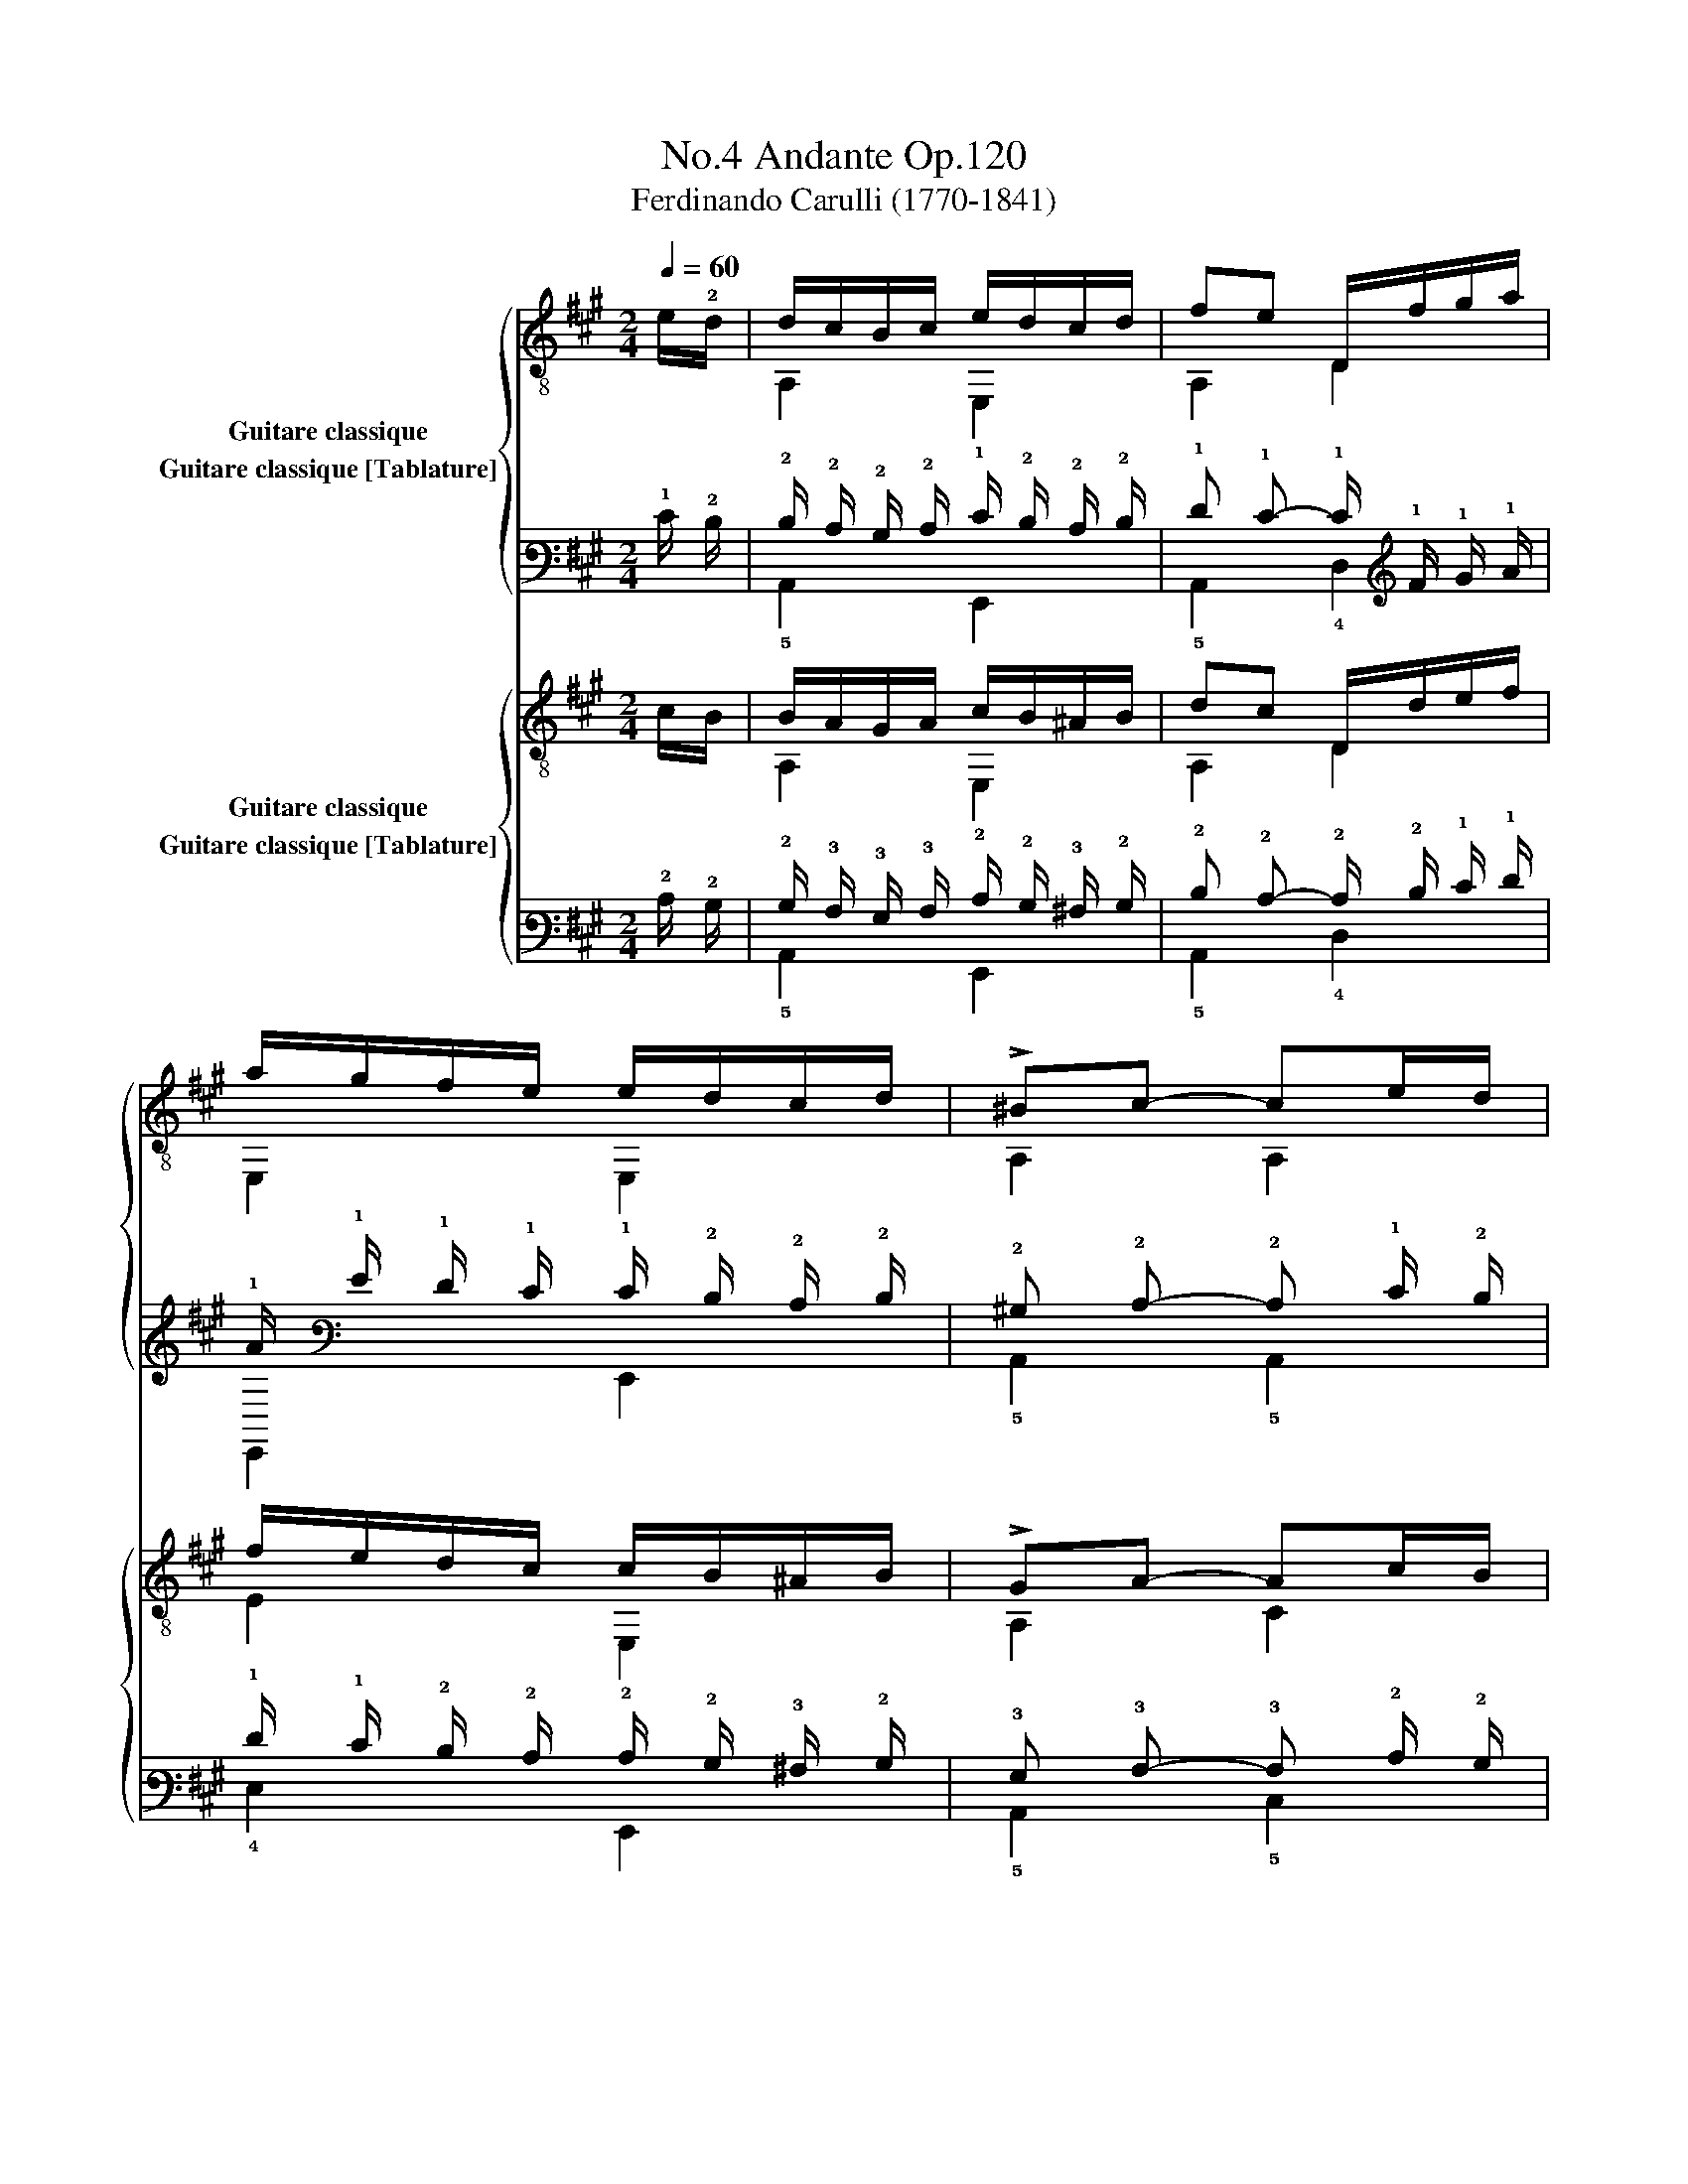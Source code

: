 X:1
T:Andante Op.120, No.4
T:Ferdinando Carulli (1770-1841)
%%score { ( 1 2 ) ( 3 4 ) } { ( 5 6 ) ( 7 8 ) }
L:1/8
Q:1/4=60
M:2/4
K:A
V:1 treble-8 nm="Guitare classique"
V:2 treble-8 
V:3 tab stafflines=6 strings=E2,A2,D3,G3,B3,E4 nostems nm="Guitare classique [Tablature]"
V:4 tab stafflines=6 strings=E2,A2,D3,G3,B3,E4 nostems 
V:5 treble-8 nm="Guitare classique"
V:6 treble-8 
V:7 tab stafflines=6 strings=E2,A2,D3,G3,B3,E4 nostems nm="Guitare classique [Tablature]"
V:8 tab stafflines=6 strings=E2,A2,D3,G3,B3,E4 nostems 
V:1
"_" e/!2!d/ | d/c/B/c/ e/d/c/d/ | fe D/f/g/a/ | a/g/f/e/ e/d/c/d/ | !>!^Bc- ce/d/ | %5
 d/c/B/c/ e/d/c/d/ | !>!fe D/f/g/a/ | a/g/f/e/ e/d/c/B/ | Ac A e/e/ |"_" ^d>a g/f/e/d/ | %10
 e>g f/e/^d/e/ | ^d>a g/f/e/d/ | e/f/g/f/ e/d/c/B/ |"_" d/c/B/c/ e/d/c/d/ | fe D/f/g/a/ | %15
 a/g/f/e/ e/d/c/B/ | A/a/"_dolce"g/f/ ^d/e/B/=d/ | c/a/g/f/ ^d/e/=d/B/ | A/a/g/f/ ^d/e/B/=d/ | %19
 c/a/g/f/ ^d/e/=d/B/ | A2"_" [ca]2 | [ca]2 x!fine! ||[K:C]"_" e/d/ | d/c/B/c/ e/d/^c/d/ | %24
 !>!fe A,/e/f/e/ | E,/d/e/d/ c/e/d/c/ | cB B"_" g/f/ | f/e/!4!d/e/ g/f/e/f/ | %28
 !4!a!4!g x/"_" ^c/c/c/ | !4!d/e/f/d/ c/e/d/B/ | ce c"_" [eg]/[df]/ | %31
!>(! [^ce][ce]!>)![ce][cg] | [df][df][df] [df]/[ce]/ |!>(! [Bd][Bd]!>)![Bd][Bf] | %34
 [ce][ce][ce] [ce]/[Bd]/ |"_" [Ac]/[Ac]/[Ac]/[Ac]/ [Ac]/[Ac]/ [A^d]/[Ad]/ | %36
 [Be]/ e/^d/=d/ c/ c/B/A/ | [Be]/ e/^d/=d/ c/ c/B/A/ | [^GBe]2 x!D.C.! || %39
V:2
 x | A,2 E,2 | A,2 D2 | E,2 E,2 | A,2 A,2 | A,2 E,2 | A,2 D2 | E,2 E,2 | A,2 A, z | B,2 z2 | %10
 E,2 z2 | B,2 z2 | E,2 z2 | A,2 E,2 | A,2 D2 | E,2 E,2 | A,2 E,2 | A,2 E,2 | A,2 E,2 | A,2 E,2 | %20
 A,2 A,2 | A,2 z ||[K:C] x | A,2 E,2 | A,2 A,2 | E,2 A,2 | E,2 E, z | C2 G2 | !1!F!2!E z/ G/G/G/ | %29
 !3!F2 GG | C2 C z | x4 | x4 | x4 | x4 | x4 | ^G/ x/ x x2 | ^G/ x/ x x2 | E,2 !fermata!z || %39
V:3
 !1!E/ !2!D/ | !2!D/ !2!C/ !2!B,/ !2!C/ !1!E/ !2!D/ !2!C/ !2!D/ | %2
 !1!F !1!E- !1!E/ !1!F/ !1!G/ !1!A/ | !1!A/ !1!G/ !1!F/ !1!E/ !1!E/ !2!D/ !2!C/ !2!D/ | %4
 !2!^B, !2!C- !2!C !1!E/ !2!D/ | !2!D/ !2!C/ !2!B,/ !2!C/ !1!E/ !2!D/ !2!C/ !2!D/ | %6
 !1!F !1!E- !1!E/ !1!F/ !1!G/ !1!A/ | !1!A/ !1!G/ !1!F/ !1!E/ !1!E/ !2!D/ !2!C/ !2!B,/ | %8
 !3!A, !2!C !3!A, !1!E/ !1!E/ | !2!^D3/2 !1!A/ !1!G/ !1!F/ !1!E/ !2!D/ | %10
 !1!E3/2 !1!G/ !1!F/ !1!E/ !2!^D/ !1!E/ | !2!^D3/2 !1!A/ !1!G/ !1!F/ !1!E/ !2!D/ | %12
 !1!E/ !1!F/ !1!G/ !1!F/ !1!E/ !2!D/ !2!C/ !2!B,/ | %13
 !2!D/ !2!C/ !2!B,/ !2!C/ !1!E/ !2!D/ !2!C/ !2!D/ | !1!F !1!E- !1!E/ !1!F/ !1!G/ !1!A/ | %15
 !1!A/ !1!G/ !1!F/ !1!E/ !1!E/ !2!D/ !2!C/ !2!B,/ | %16
 !3!A,/ !1!A/ !1!G/ !1!F/ !2!^D/ !1!E/ !2!B,/ !2!=D/ | %17
 !2!C/ !1!A/ !1!G/ !1!F/ !2!^D/ !1!E/ !2!=D/ !2!B,/ | %18
 !3!A,/ !1!A/ !1!G/ !1!F/ !2!^D/ !1!E/ !2!B,/ !2!=D/ | %19
 !2!C/ !1!A/ !1!G/ !1!F/ !2!^D/ !1!E/ !2!=D/ !2!B,/ | !3!A,2 [!2!C!1!A]2 | [!2!C!1!A]2 x || %22
[K:C] !1!E/ !2!D/ | !2!D/ !2!C/ !2!B,/ !2!C/ !1!E/ !2!D/ !2!^C/ !2!D/ | %24
 !1!F !1!E !5!A,,/ !1!E/ !1!F/ !1!E/ | x/ !2!D/ !1!E/ !2!D/ !2!C/ !1!E/ !2!D/ !2!C/ | %26
 !2!C !2!B, !2!B, !1!G/ !1!F/ | !1!F/ !1!E/ !2!D/ !1!E/ !1!G/ !1!F/ !1!E/ !1!F/ | %28
 !1!A !1!G x/ !2!^C/ !2!C/ !2!C/ | !2!D/ !1!E/ !1!F/ !2!D/ !2!C/ !1!E/ !2!D/ !2!B,/ | %30
 !2!C !1!E !2!C [!2!E!1!G]/ [!2!D!1!F]/ | [!2!^C!1!E] [!2!C!1!E] [!2!C!1!E] [!2!C!1!G] | %32
 [!2!D!1!F] [!2!D!1!F] [!2!D!1!F] [!2!D!1!F]/ [!2!C!1!E]/ | %33
 [!3!B,!2!D] [!3!B,!2!D] [!3!B,!2!D] [!2!B,!1!F] | %34
 [!2!C!1!E] [!2!C!1!E] [!2!C!1!E] [!2!C!1!E]/ [!3!B,!2!D]/ | %35
 [!3!A,!2!C]/ [!3!A,!2!C]/ [!3!A,!2!C]/ [!3!A,!2!C]/ [!3!A,!2!C]/ [!3!A,!2!C]/ [!3!A,!2!^D]/ [!3!A,!2!D]/ | %36
 [!2!B,!1!E]/ !1!E/ !2!^D/ !2!=D/ !2!C/ !2!C/ !2!B,/ !3!A,/ | %37
 [!2!B,!1!E]/ !1!E/ !2!^D/ !2!=D/ !2!C/ !2!C/ !2!B,/ !3!A,/ | [!3!^G,!2!B,!1!E]2 x || %39
V:4
 x | !5!A,,2 !6!E,,2 | !5!A,,2 !4!D,2 | !6!E,,2 !6!E,,2 | !5!A,,2 !5!A,,2 | !5!A,,2 !6!E,,2 | %6
 !5!A,,2 !4!D,2 | !6!E,,2 !6!E,,2 | !5!A,,2 !5!A,, x | !5!B,,2 x2 | !6!E,,2 x2 | !5!B,,2 x2 | %12
 !6!E,,2 x2 | !5!A,,2 !6!E,,2 | !5!A,,2 !4!D,2 | !6!E,,2 !6!E,,2 | !5!A,,2 !6!E,,2 | %17
 !5!A,,2 !6!E,,2 | !5!A,,2 !6!E,,2 | !5!A,,2 !6!E,,2 | !5!A,,2 !5!A,,2 | !5!A,,2 x ||[K:C] x | %23
 !5!A,,2 !6!E,,2 | !5!A,,2 x2 | !6!E,,2 !5!A,,2 | !6!E,,2 !6!E,, x | !5!C,2 !3!G,2 | %28
 !4!F, !4!E, x/ !3!G,/ !3!G,/ !3!G,/ | !4!F,2 !3!G, !3!G, | !5!C,2 !5!C, x | x4 | x4 | x4 | x4 | %35
 x4 | !3!^G,/ x/ x x2 | !3!^G,/ x/ x x2 | !6!E,,2 x || %39
V:5
 c/B/ | B/A/G/A/ c/B/^A/B/ | dc D/d/e/f/ | f/e/d/c/ c/B/^A/B/ | !>!GA- Ac/B/ | B/A/G/A/ c/B/^A/B/ | %6
 dc D/d/e/f/ | f/e/d/c/ c/B/A/G/ | CE C z |"_" A/B/A/B/ A/B/A/B/ | G/B/G/B/ G/B/G/B/ | %11
 A/B/A/B/ A/B/A/B/ | G/A/B/A/ G/E/F/G/ | B/A/G/A/ c/B/^A/B/ | dc D/d/e/f/ | f/e/d/c/ c/B/A/G/ | %16
"_" A/c/E/A/ G/E/G/E/ | A/c/E/A/ E/G/E/G/ | A/c/E/A/ G/E/G/E/ | A/c/E/A/ E/G/E/G/ | [EA]2 [EA]2 | %21
 [EA]2 x ||[K:C] c/B/ | B/A/G/A/ c/B/^A/B/ | dc A,/c/d/c/ | ^G,/B/c/B/ A/c/B/A/ | %26
 A^G G"_" !4!e/d/ | d/c/!4!B/c/ e/!4!d/c/d/ | [Acf][Gce] x/ !4!_B/B/B/ | A/G/A/F/ E/G/!4!F/D/ | %30
 EG E x | z/"_" _B/A/^G/ A/=G/F/E/ | D/F/A/F/ D x | z/ _A/G/^F/ G/=F/E/D/ | C/E/G/E/ C x | %35
"_" A,/^G,/A,/=G,/ F,/F/F,/F/ | E,/[E^G]/[^FA]/[GB]/ [Ac]/C/D/^D/ | %37
 E,/[E^G]/[^FA]/[GB]/ [Ac]/C/D/^D/ | E2 !fermata!z || %39
V:6
 x | A,2 E,2 | A,2 D2 | E2 E,2 | A,2 C2 | A,2 E,2 | A,2 D2 | E2 E2 | C2 C z | FF FF | EE EE | %11
 FF FF | E2 x2 | A,2 E,2 | A,2 D2 | E2 E2 | x4 | x4 | x4 | x4 | C2 C2 | C2 z ||[K:C] x | A,2 E,2 | %24
 A,2 A,2 | ^G,2 A,/C/D/^D/ | E2 E z | C2 G,2 | CC z/ G,/G,/G,/ | F,2 G,G, | C2 C z | x4 | D2 D z | %33
 x4 | C2 C z | A,/^G,/A,/=G,/ F,F, | E,2 A,/C/D/^D/ | E,2 A,/C/D/^D/ | E2 x || %39
V:7
 !2!C/ !2!B,/ | !2!B,/ !3!A,/ !3!G,/ !3!A,/ !2!C/ !2!B,/ !3!^A,/ !2!B,/ | %2
 !2!D !2!C- !2!C/ !2!D/ !1!E/ !1!F/ | !1!F/ !1!E/ !2!D/ !2!C/ !2!C/ !2!B,/ !3!^A,/ !2!B,/ | %4
 !3!G, !3!A,- !3!A, !2!C/ !2!B,/ | !2!B,/ !3!A,/ !3!G,/ !3!A,/ !2!C/ !2!B,/ !3!^A,/ !2!B,/ | %6
 !2!D !2!C- !2!C/ !2!D/ !1!E/ !1!F/ | !1!F/ !1!E/ !2!D/ !2!C/ !2!C/ !2!B,/ !3!A,/ !3!G,/ | %8
 !5!C, !4!E, !5!C, x | !3!A,/ !2!B,/ !3!A,/ !2!B,/ !3!A,/ !2!B,/ !3!A,/ !2!B,/ | %10
 !3!G,/ !2!B,/ !3!G,/ !2!B,/ !3!G,/ !2!B,/ !3!G,/ !2!B,/ | %11
 !3!A,/ !2!B,/ !3!A,/ !2!B,/ !3!A,/ !2!B,/ !3!A,/ !2!B,/ | %12
 !3!G,/ !3!A,/ !2!B,/ !3!A,/ !3!G,/ !4!E,/ !4!F,/ !3!G,/ | %13
 !2!B,/ !3!A,/ !3!G,/ !3!A,/ !2!C/ !2!B,/ !3!^A,/ !2!B,/ | !2!D !2!C- !2!C/ !2!D/ !1!E/ !1!F/ | %15
 !1!F/ !1!E/ !2!D/ !2!C/ !2!C/ !2!B,/ !3!A,/ !3!G,/ | %16
 !3!A,/ !2!C/ !4!E,/ !3!A,/ !3!G,/ !4!E,/ !3!G,/ !4!E,/ | %17
 !3!A,/ !2!C/ !4!E,/ !3!A,/ !4!E,/ !3!G,/ !4!E,/ !3!G,/ | %18
 !3!A,/ !2!C/ !4!E,/ !3!A,/ !3!G,/ !4!E,/ !3!G,/ !4!E,/ | %19
 !3!A,/ !2!C/ !4!E,/ !3!A,/ !4!E,/ !3!G,/ !4!E,/ !3!G,/ | [!4!E,!3!A,]2 [!4!E,!3!A,]2 | %21
 [!4!E,!3!A,]2 x ||[K:C] !2!C/ !2!B,/ | !2!B,/ !3!A,/ !3!G,/ !3!A,/ !2!C/ !2!B,/ !3!^A,/ !2!B,/ | %24
 !2!D !2!C !5!A,,/ !2!C/ !2!D/ !2!C/ | x/ !2!B,/ !2!C/ !2!B,/ !3!A,/ !2!C/ !2!B,/ !3!A,/ | %26
 !3!A, !3!^G, !3!G, !2!E/ !2!D/ | !2!D/ !2!C/ !2!B,/ !2!C/ !1!E/ !2!D/ !2!C/ !2!D/ | %28
 [!3!A,!2!C!1!F] [!3!G,!2!C!1!E] x/ !3!_B,/ !3!B,/ !3!B,/ | %29
 !3!A,/ !3!G,/ !3!A,/ !4!F,/ !4!E,/ !3!G,/ !4!F,/ !4!D,/ | !4!E, !3!G, !4!E, x | %31
 x/ !3!_B,/ !3!A,/ !3!^G,/ !3!A,/ !3!=G,/ !4!F,/ !4!E,/ | x/ !4!F,/ !3!A,/ !4!F,/ x x | %33
 x/ !3!_A,/ !3!G,/ !4!^F,/ !3!G,/ !4!=F,/ !4!E,/ !4!D,/ | !5!C,/ !4!E,/ !3!G,/ !4!E,/ !5!C, x | %35
 !5!A,,/ !6!^G,,/ !5!A,,/ !6!=G,,/ !6!F,,/ !4!F,/ !6!F,,/ !4!F,/ | %36
 !6!E,,/ [!4!E,!3!^G,]/ [!4!^F,!3!A,]/ [!3!G,!2!B,]/ [!3!A,!2!C]/ !5!C,/ !4!D,/ !4!^D,/ | %37
 !6!E,,/ [!4!E,!3!^G,]/ [!4!^F,!3!A,]/ [!3!G,!2!B,]/ [!3!A,!2!C]/ !5!C,/ !4!D,/ !4!^D,/ | %38
 !4!E,2 x || %39
V:8
 x | !5!A,,2 !6!E,,2 | !5!A,,2 !4!D,2 | !4!E,2 !6!E,,2 | !5!A,,2 !5!C,2 | !5!A,,2 !6!E,,2 | %6
 !5!A,,2 !4!D,2 | !4!E,2 !4!E,2 | x2 x x | !4!F, !4!F, !4!F, !4!F, | !4!E, !4!E, !4!E, !4!E, | %11
 !4!F, !4!F, !4!F, !4!F, | !4!E,2 x2 | !5!A,,2 !6!E,,2 | !5!A,,2 !4!D,2 | !4!E,2 !4!E,2 | x4 | x4 | %18
 x4 | x4 | !5!C,2 !5!C,2 | !5!C,2 x ||[K:C] x | !5!A,,2 !6!E,,2 | !5!A,,2 x2 | %25
 !6!^G,,2 !5!A,,/ !5!C,/ !4!D,/ !4!^D,/ | !4!E,2 !4!E, x | !5!C,2 !6!G,,2 | %28
 !5!C, !5!C, x/ !6!G,,/ !6!G,,/ !6!G,,/ | !6!F,,2 !6!G,, !6!G,, | !5!C,2 !5!C, x | x4 | %32
 !5!D,2 !5!D, x | x4 | x2 x x | x/ x/ x/ x/ x x | x2 !5!A,,/ x/ x/ x/ | x2 !5!A,,/ x/ x/ x/ | %38
 x2 x || %39


